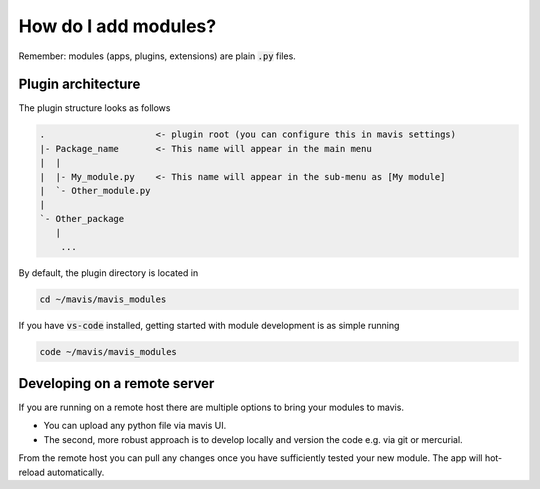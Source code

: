 
How do I add modules?
=========================

Remember: modules (apps, plugins, extensions) are plain :code:`.py` files.

Plugin architecture
---------------------------

The plugin structure looks as follows

.. code-block::

    .                     <- plugin root (you can configure this in mavis settings)
    |- Package_name       <- This name will appear in the main menu
    |  |
    |  |- My_module.py    <- This name will appear in the sub-menu as [My module]
    |  `- Other_module.py
    |
    `- Other_package
       |
        ...

By default, the plugin directory is located in

.. code-block::

    cd ~/mavis/mavis_modules

If you have :code:`vs-code` installed, getting started
with module development is as simple running

.. code-block::

    code ~/mavis/mavis_modules




Developing on a remote server
-----------------------------------

If you are running on a remote host there are multiple
options to bring your modules to mavis.

- You can upload any python file via mavis UI.
- The second, more robust approach is to develop locally and version the code e.g. via git or mercurial.
From the remote host you can pull any changes once you have sufficiently tested
your new module. The app will hot-reload automatically.


